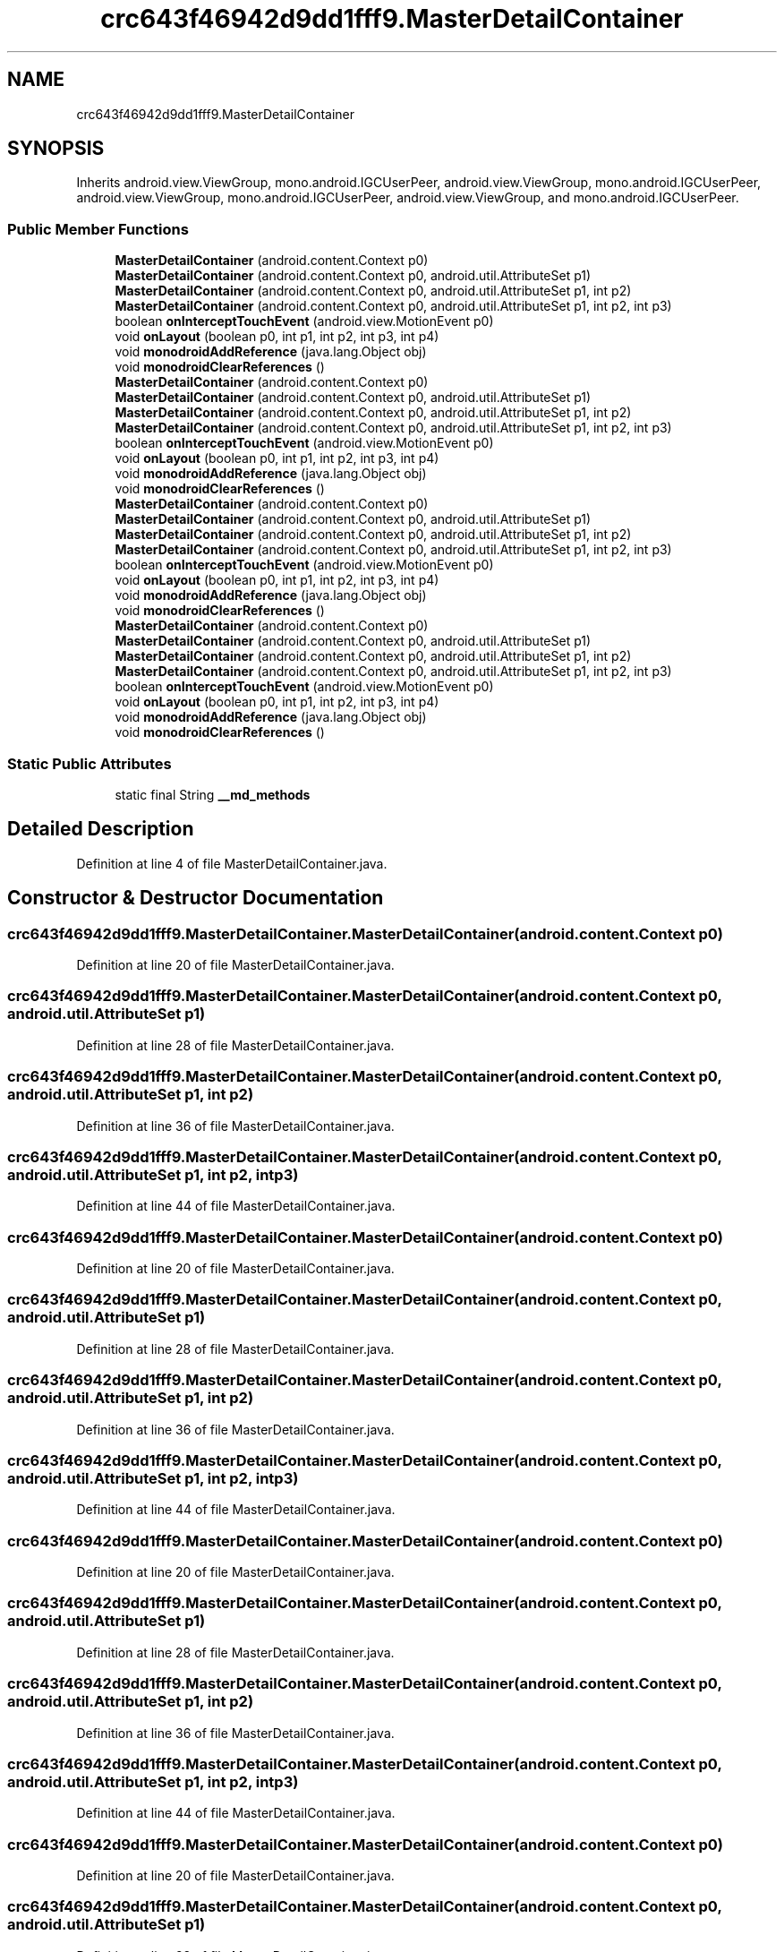 .TH "crc643f46942d9dd1fff9.MasterDetailContainer" 3 "Thu Apr 29 2021" "Version 1.0" "Green Quake" \" -*- nroff -*-
.ad l
.nh
.SH NAME
crc643f46942d9dd1fff9.MasterDetailContainer
.SH SYNOPSIS
.br
.PP
.PP
Inherits android\&.view\&.ViewGroup, mono\&.android\&.IGCUserPeer, android\&.view\&.ViewGroup, mono\&.android\&.IGCUserPeer, android\&.view\&.ViewGroup, mono\&.android\&.IGCUserPeer, android\&.view\&.ViewGroup, and mono\&.android\&.IGCUserPeer\&.
.SS "Public Member Functions"

.in +1c
.ti -1c
.RI "\fBMasterDetailContainer\fP (android\&.content\&.Context p0)"
.br
.ti -1c
.RI "\fBMasterDetailContainer\fP (android\&.content\&.Context p0, android\&.util\&.AttributeSet p1)"
.br
.ti -1c
.RI "\fBMasterDetailContainer\fP (android\&.content\&.Context p0, android\&.util\&.AttributeSet p1, int p2)"
.br
.ti -1c
.RI "\fBMasterDetailContainer\fP (android\&.content\&.Context p0, android\&.util\&.AttributeSet p1, int p2, int p3)"
.br
.ti -1c
.RI "boolean \fBonInterceptTouchEvent\fP (android\&.view\&.MotionEvent p0)"
.br
.ti -1c
.RI "void \fBonLayout\fP (boolean p0, int p1, int p2, int p3, int p4)"
.br
.ti -1c
.RI "void \fBmonodroidAddReference\fP (java\&.lang\&.Object obj)"
.br
.ti -1c
.RI "void \fBmonodroidClearReferences\fP ()"
.br
.ti -1c
.RI "\fBMasterDetailContainer\fP (android\&.content\&.Context p0)"
.br
.ti -1c
.RI "\fBMasterDetailContainer\fP (android\&.content\&.Context p0, android\&.util\&.AttributeSet p1)"
.br
.ti -1c
.RI "\fBMasterDetailContainer\fP (android\&.content\&.Context p0, android\&.util\&.AttributeSet p1, int p2)"
.br
.ti -1c
.RI "\fBMasterDetailContainer\fP (android\&.content\&.Context p0, android\&.util\&.AttributeSet p1, int p2, int p3)"
.br
.ti -1c
.RI "boolean \fBonInterceptTouchEvent\fP (android\&.view\&.MotionEvent p0)"
.br
.ti -1c
.RI "void \fBonLayout\fP (boolean p0, int p1, int p2, int p3, int p4)"
.br
.ti -1c
.RI "void \fBmonodroidAddReference\fP (java\&.lang\&.Object obj)"
.br
.ti -1c
.RI "void \fBmonodroidClearReferences\fP ()"
.br
.ti -1c
.RI "\fBMasterDetailContainer\fP (android\&.content\&.Context p0)"
.br
.ti -1c
.RI "\fBMasterDetailContainer\fP (android\&.content\&.Context p0, android\&.util\&.AttributeSet p1)"
.br
.ti -1c
.RI "\fBMasterDetailContainer\fP (android\&.content\&.Context p0, android\&.util\&.AttributeSet p1, int p2)"
.br
.ti -1c
.RI "\fBMasterDetailContainer\fP (android\&.content\&.Context p0, android\&.util\&.AttributeSet p1, int p2, int p3)"
.br
.ti -1c
.RI "boolean \fBonInterceptTouchEvent\fP (android\&.view\&.MotionEvent p0)"
.br
.ti -1c
.RI "void \fBonLayout\fP (boolean p0, int p1, int p2, int p3, int p4)"
.br
.ti -1c
.RI "void \fBmonodroidAddReference\fP (java\&.lang\&.Object obj)"
.br
.ti -1c
.RI "void \fBmonodroidClearReferences\fP ()"
.br
.ti -1c
.RI "\fBMasterDetailContainer\fP (android\&.content\&.Context p0)"
.br
.ti -1c
.RI "\fBMasterDetailContainer\fP (android\&.content\&.Context p0, android\&.util\&.AttributeSet p1)"
.br
.ti -1c
.RI "\fBMasterDetailContainer\fP (android\&.content\&.Context p0, android\&.util\&.AttributeSet p1, int p2)"
.br
.ti -1c
.RI "\fBMasterDetailContainer\fP (android\&.content\&.Context p0, android\&.util\&.AttributeSet p1, int p2, int p3)"
.br
.ti -1c
.RI "boolean \fBonInterceptTouchEvent\fP (android\&.view\&.MotionEvent p0)"
.br
.ti -1c
.RI "void \fBonLayout\fP (boolean p0, int p1, int p2, int p3, int p4)"
.br
.ti -1c
.RI "void \fBmonodroidAddReference\fP (java\&.lang\&.Object obj)"
.br
.ti -1c
.RI "void \fBmonodroidClearReferences\fP ()"
.br
.in -1c
.SS "Static Public Attributes"

.in +1c
.ti -1c
.RI "static final String \fB__md_methods\fP"
.br
.in -1c
.SH "Detailed Description"
.PP 
Definition at line 4 of file MasterDetailContainer\&.java\&.
.SH "Constructor & Destructor Documentation"
.PP 
.SS "crc643f46942d9dd1fff9\&.MasterDetailContainer\&.MasterDetailContainer (android\&.content\&.Context p0)"

.PP
Definition at line 20 of file MasterDetailContainer\&.java\&.
.SS "crc643f46942d9dd1fff9\&.MasterDetailContainer\&.MasterDetailContainer (android\&.content\&.Context p0, android\&.util\&.AttributeSet p1)"

.PP
Definition at line 28 of file MasterDetailContainer\&.java\&.
.SS "crc643f46942d9dd1fff9\&.MasterDetailContainer\&.MasterDetailContainer (android\&.content\&.Context p0, android\&.util\&.AttributeSet p1, int p2)"

.PP
Definition at line 36 of file MasterDetailContainer\&.java\&.
.SS "crc643f46942d9dd1fff9\&.MasterDetailContainer\&.MasterDetailContainer (android\&.content\&.Context p0, android\&.util\&.AttributeSet p1, int p2, int p3)"

.PP
Definition at line 44 of file MasterDetailContainer\&.java\&.
.SS "crc643f46942d9dd1fff9\&.MasterDetailContainer\&.MasterDetailContainer (android\&.content\&.Context p0)"

.PP
Definition at line 20 of file MasterDetailContainer\&.java\&.
.SS "crc643f46942d9dd1fff9\&.MasterDetailContainer\&.MasterDetailContainer (android\&.content\&.Context p0, android\&.util\&.AttributeSet p1)"

.PP
Definition at line 28 of file MasterDetailContainer\&.java\&.
.SS "crc643f46942d9dd1fff9\&.MasterDetailContainer\&.MasterDetailContainer (android\&.content\&.Context p0, android\&.util\&.AttributeSet p1, int p2)"

.PP
Definition at line 36 of file MasterDetailContainer\&.java\&.
.SS "crc643f46942d9dd1fff9\&.MasterDetailContainer\&.MasterDetailContainer (android\&.content\&.Context p0, android\&.util\&.AttributeSet p1, int p2, int p3)"

.PP
Definition at line 44 of file MasterDetailContainer\&.java\&.
.SS "crc643f46942d9dd1fff9\&.MasterDetailContainer\&.MasterDetailContainer (android\&.content\&.Context p0)"

.PP
Definition at line 20 of file MasterDetailContainer\&.java\&.
.SS "crc643f46942d9dd1fff9\&.MasterDetailContainer\&.MasterDetailContainer (android\&.content\&.Context p0, android\&.util\&.AttributeSet p1)"

.PP
Definition at line 28 of file MasterDetailContainer\&.java\&.
.SS "crc643f46942d9dd1fff9\&.MasterDetailContainer\&.MasterDetailContainer (android\&.content\&.Context p0, android\&.util\&.AttributeSet p1, int p2)"

.PP
Definition at line 36 of file MasterDetailContainer\&.java\&.
.SS "crc643f46942d9dd1fff9\&.MasterDetailContainer\&.MasterDetailContainer (android\&.content\&.Context p0, android\&.util\&.AttributeSet p1, int p2, int p3)"

.PP
Definition at line 44 of file MasterDetailContainer\&.java\&.
.SS "crc643f46942d9dd1fff9\&.MasterDetailContainer\&.MasterDetailContainer (android\&.content\&.Context p0)"

.PP
Definition at line 20 of file MasterDetailContainer\&.java\&.
.SS "crc643f46942d9dd1fff9\&.MasterDetailContainer\&.MasterDetailContainer (android\&.content\&.Context p0, android\&.util\&.AttributeSet p1)"

.PP
Definition at line 28 of file MasterDetailContainer\&.java\&.
.SS "crc643f46942d9dd1fff9\&.MasterDetailContainer\&.MasterDetailContainer (android\&.content\&.Context p0, android\&.util\&.AttributeSet p1, int p2)"

.PP
Definition at line 36 of file MasterDetailContainer\&.java\&.
.SS "crc643f46942d9dd1fff9\&.MasterDetailContainer\&.MasterDetailContainer (android\&.content\&.Context p0, android\&.util\&.AttributeSet p1, int p2, int p3)"

.PP
Definition at line 44 of file MasterDetailContainer\&.java\&.
.SH "Member Function Documentation"
.PP 
.SS "void crc643f46942d9dd1fff9\&.MasterDetailContainer\&.monodroidAddReference (java\&.lang\&.Object obj)"

.PP
Definition at line 68 of file MasterDetailContainer\&.java\&.
.SS "void crc643f46942d9dd1fff9\&.MasterDetailContainer\&.monodroidAddReference (java\&.lang\&.Object obj)"

.PP
Definition at line 68 of file MasterDetailContainer\&.java\&.
.SS "void crc643f46942d9dd1fff9\&.MasterDetailContainer\&.monodroidAddReference (java\&.lang\&.Object obj)"

.PP
Definition at line 68 of file MasterDetailContainer\&.java\&.
.SS "void crc643f46942d9dd1fff9\&.MasterDetailContainer\&.monodroidAddReference (java\&.lang\&.Object obj)"

.PP
Definition at line 68 of file MasterDetailContainer\&.java\&.
.SS "void crc643f46942d9dd1fff9\&.MasterDetailContainer\&.monodroidClearReferences ()"

.PP
Definition at line 75 of file MasterDetailContainer\&.java\&.
.SS "void crc643f46942d9dd1fff9\&.MasterDetailContainer\&.monodroidClearReferences ()"

.PP
Definition at line 75 of file MasterDetailContainer\&.java\&.
.SS "void crc643f46942d9dd1fff9\&.MasterDetailContainer\&.monodroidClearReferences ()"

.PP
Definition at line 75 of file MasterDetailContainer\&.java\&.
.SS "void crc643f46942d9dd1fff9\&.MasterDetailContainer\&.monodroidClearReferences ()"

.PP
Definition at line 75 of file MasterDetailContainer\&.java\&.
.SS "boolean crc643f46942d9dd1fff9\&.MasterDetailContainer\&.onInterceptTouchEvent (android\&.view\&.MotionEvent p0)"

.PP
Definition at line 52 of file MasterDetailContainer\&.java\&.
.SS "boolean crc643f46942d9dd1fff9\&.MasterDetailContainer\&.onInterceptTouchEvent (android\&.view\&.MotionEvent p0)"

.PP
Definition at line 52 of file MasterDetailContainer\&.java\&.
.SS "boolean crc643f46942d9dd1fff9\&.MasterDetailContainer\&.onInterceptTouchEvent (android\&.view\&.MotionEvent p0)"

.PP
Definition at line 52 of file MasterDetailContainer\&.java\&.
.SS "boolean crc643f46942d9dd1fff9\&.MasterDetailContainer\&.onInterceptTouchEvent (android\&.view\&.MotionEvent p0)"

.PP
Definition at line 52 of file MasterDetailContainer\&.java\&.
.SS "void crc643f46942d9dd1fff9\&.MasterDetailContainer\&.onLayout (boolean p0, int p1, int p2, int p3, int p4)"

.PP
Definition at line 60 of file MasterDetailContainer\&.java\&.
.SS "void crc643f46942d9dd1fff9\&.MasterDetailContainer\&.onLayout (boolean p0, int p1, int p2, int p3, int p4)"

.PP
Definition at line 60 of file MasterDetailContainer\&.java\&.
.SS "void crc643f46942d9dd1fff9\&.MasterDetailContainer\&.onLayout (boolean p0, int p1, int p2, int p3, int p4)"

.PP
Definition at line 60 of file MasterDetailContainer\&.java\&.
.SS "void crc643f46942d9dd1fff9\&.MasterDetailContainer\&.onLayout (boolean p0, int p1, int p2, int p3, int p4)"

.PP
Definition at line 60 of file MasterDetailContainer\&.java\&.
.SH "Member Data Documentation"
.PP 
.SS "static final String crc643f46942d9dd1fff9\&.MasterDetailContainer\&.__md_methods\fC [static]\fP"
@hide 
.PP
Definition at line 10 of file MasterDetailContainer\&.java\&.

.SH "Author"
.PP 
Generated automatically by Doxygen for Green Quake from the source code\&.

